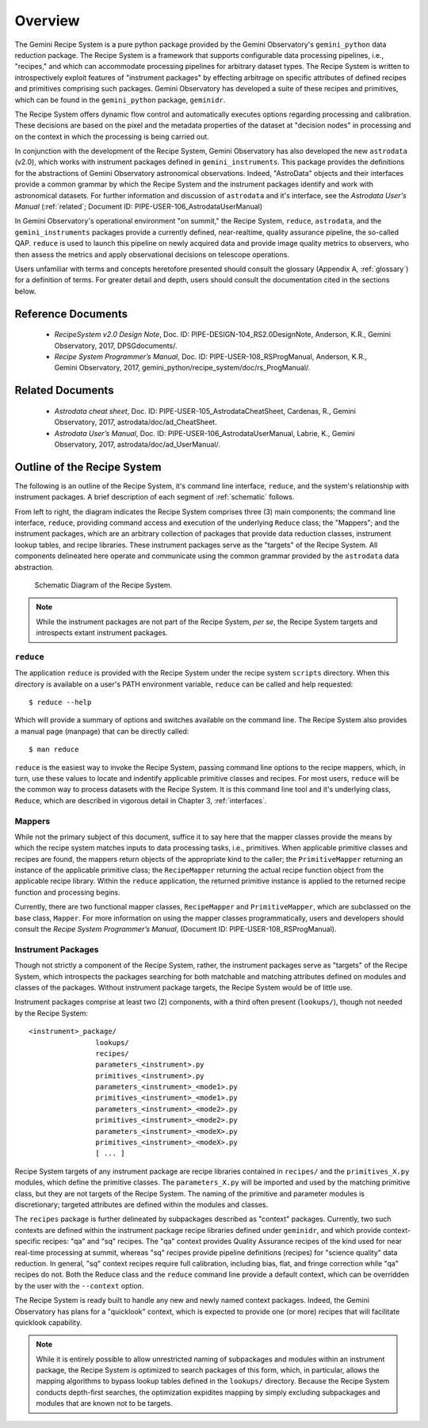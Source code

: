 .. overview.rst
.. include glossary
.. include interfaces

.. _overview:

Overview
********

The Gemini Recipe System is a pure python package provided by the Gemini
Observatory's ``gemini_python`` data reduction package. The Recipe System is a
framework that supports configurable data processing pipelines, i.e.,
"recipes," and which can accommodate processing pipelines for arbitrary
dataset types. The Recipe System is written to introspectively exploit features
of "instrument packages" by effecting arbitrage on specific attributes of
defined recipes and primitives comprising such packages. Gemini Observatory has
developed a suite of these recipes and primitives, which can be found in the
``gemini_python`` package, ``geminidr``.

The Recipe System offers dynamic flow control and automatically executes options
regarding processing and calibration. These decisions are based on the pixel and
the metadata properties of the dataset at "decision nodes" in processing and on
the context in which the processing is being carried out.

In conjunction with the development of the Recipe System, Gemini Observatory has
also developed the new ``astrodata`` (v2.0), which works with instrument packages
defined in ``gemini_instruments``. This package provides the definitions for the
abstractions of Gemini Observatory astronomical observations. Indeed, "AstroData"
objects and their interfaces provide a common grammar by which the Recipe System
and the instrument packages identify and work with astronomical datasets. For
further information and discussion of ``astrodata`` and it's interface, see the
`Astrodata User's Manual` (:ref:`related`; Document ID:
PIPE-USER-106_AstrodataUserManual)

In Gemini Observatory's operational environment "on summit," the Recipe System,
``reduce``, ``astrodata``, and the ``gemini_instruments`` packages provide a
currently defined, near-realtime, quality assurance pipeline, the so-called QAP. 
``reduce`` is used to launch this pipeline on newly acquired data and provide 
image quality metrics to observers, who then assess the metrics and apply 
observational decisions on telescope operations.

Users unfamiliar with terms and concepts heretofore presented should consult 
the glossary (Appendix A, :ref:`glossary`) for a definition of terms. For
greater detail and depth, users should consult the documentation cited in the
sections below.

Reference Documents
===================

  - `RecipeSystem v2.0 Design Note`, Doc. ID: PIPE-DESIGN-104_RS2.0DesignNote,
    Anderson, K.R., Gemini Observatory, 2017, DPSGdocuments/.

  - `Recipe System Programmer’s Manual`, Doc. ID: PIPE-USER-108_RSProgManual,
    Anderson, K.R., Gemini Observatory, 2017, 
    gemini_python/recipe_system/doc/rs_ProgManual/.

.. _related:

Related Documents
=================

  - `Astrodata cheat sheet`, Doc. ID: PIPE-USER-105_AstrodataCheatSheet,
    Cardenas, R., Gemini Observatory, 2017, astrodata/doc/ad_CheatSheet.

  - `Astrodata User’s Manual`, Doc. ID:  PIPE-USER-106_AstrodataUserManual,
    Labrie, K., Gemini Observatory, 2017, astrodata/doc/ad_UserManual/.

Outline of the Recipe System
============================
The following is an outline of the Recipe System, it's command line interface,
``reduce``, and the system's relationship with instrument packages. A brief
description of each segment of :ref:`schematic` follows.

From left to right, the diagram indicates the Recipe System comprises three (3)
main components; the command line interface, ``reduce``, providing command
access and execution of the underlying ``Reduce`` class; the "Mappers"; and
the instrument packages, which are an arbitrary collection of packages that
provide data reduction classes, instrument lookup tables, and recipe
libraries. These instrument packages serve as the "targets" of the Recipe System.
All components delineated here operate and communicate using the common grammar
provided by the ``astrodata`` data abstraction.

.. _schematic:

.. figure:: images/RecipeSystem2.jpg

   Schematic Diagram of the Recipe System.

.. note:: While the instrument packages are not part of the Recipe System,
   `per se`, the Recipe System targets and introspects extant instrument
   packages.

``reduce``
----------
The application ``reduce`` is provided with the Recipe System under the
recipe system ``scripts`` directory. When this directory is available on a
user's PATH environment variable, ``reduce`` can be called and help requested::

  $ reduce --help

Which will provide a summary of options and switches available on the command
line. The Recipe System also provides a manual page (manpage) that can be
directly called::

  $ man reduce

``reduce`` is the easiest way to invoke the Recipe System, passing command line
options to the recipe mappers, which, in turn, use these values to locate and
indentify applicable primitive classes and recipes. For most users, ``reduce``
will be the common way to process datasets with the Recipe System. It is this
command line tool and it's underlying class, ``Reduce``, which are described in
vigorous detail in Chapter 3, :ref:`interfaces`.

Mappers
-------
While not the primary subject of this document, suffice it to say here
that the mapper classes provide the means by which the recipe system matches
inputs to data processing tasks, i.e., primitives. When applicable
primitive classes and recipes are found, the mappers return objects of the
appropriate kind to the caller; the ``PrimitiveMapper`` returning an instance
of the applicable primitive class; the ``RecipeMapper`` returning the actual
recipe function object from the applicable recipe library. Within the ``reduce``
application, the returned primitive instance is applied to the returned
recipe function and processing begins.

Currently, there are two functional mapper classes, ``RecipeMapper`` and
``PrimitiveMapper``, which are subclassed on the base class, ``Mapper``. For
more information on using the mapper classes programmatically, users and
developers should consult the `Recipe System Programmer’s Manual`,
(Document ID: PIPE-USER-108_RSProgManual).

Instrument Packages
-------------------

Though not strictly a component of the Recipe System, rather, the instrument
packages serve as "targets" of the Recipe System, which introspects the
packages searching for both matchable and matching attributes defined on
modules and classes of the packages. Without instrument package targets,
the Recipe System would be of little use.

Instrument packages comprise at least two (2) components, with a third
often present (``lookups/``), though not needed by the Recipe System::

  <instrument>_package/
                  lookups/
                  recipes/
                  parameters_<instrument>.py
                  primitives_<instrument>.py
                  parameters_<instrument>_<mode1>.py
                  primitives_<instrument>_<mode1>.py
                  parameters_<instrument>_<mode2>.py
                  primitives_<instrument>_<mode2>.py
                  parameters_<instrument>_<modeX>.py
                  primitives_<instrument>_<modeX>.py
                  [ ... ]

Recipe System targets of any instrument package are recipe libraries contained
in ``recipes/`` and the ``primitives_X.py`` modules, which define the primitive
classes. The ``parameters_X.py`` will be imported and used by the matching
primitive class, but they are not targets of the Recipe System. The naming of
the primitive and parameter modules is discretionary; targeted attributes are
defined within the modules and classes.

The ``recipes`` package is further delineated by subpackages described as
"context" packages. Currently, two such contexts are defined within the 
instrument package recipe libraries defined under ``geminidr``, and which
provide context-specific recipes: "qa" and "sq" recipes. The "qa" context
provides Quality Assurance recipes of the kind used for near real-time
processing at summit, whereas "sq" recipes provide pipeline definitions
(recipes) for "science quality" data reduction. In general, "sq" context recipes
require full calibration, including bias, flat, and fringe correction while
"qa" recipes do not. Both the Reduce class and the ``reduce`` command line
provide a default context, which can be overridden by the user with the
``--context`` option.

The Recipe System is ready built to handle any new and newly named context
packages. Indeed, the Gemini Observatory has plans for a "quicklook" context,
which is expected to provide one (or more) recipes that will facilitate
quicklook capability.

.. note:: While it is entirely possible to allow unrestricted naming of
   subpackages and modules within an instrument package, the Recipe System is
   optimized to search packages of this form, which, in particular, allows the
   mapping algorithms to bypass lookup tables defined in the ``lookups/``
   directory. Because the Recipe System conducts depth-first searches,
   the optimization expidites mapping by simply excluding subpackages and
   modules that are known not to be targets.
